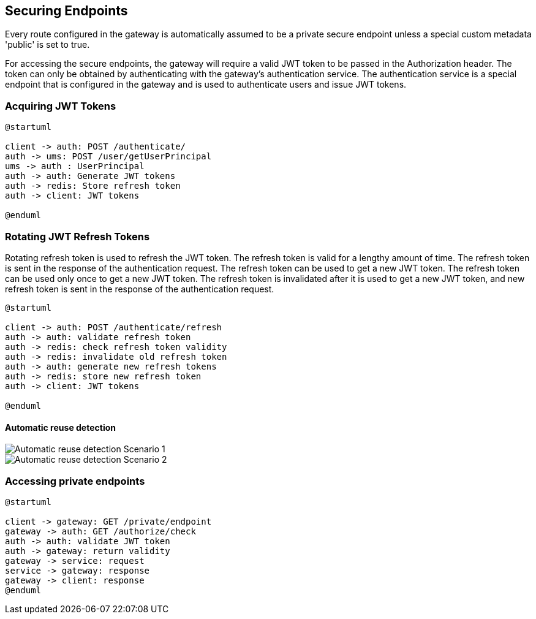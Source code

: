 == Securing Endpoints

Every route configured in the gateway is automatically assumed to be a private secure endpoint unless a special custom metadata 'public' is set to true.

For accessing the secure endpoints, the gateway will require a valid JWT token to be passed in the Authorization header.
The token can only be obtained by authenticating with the gateway's authentication service.
The authentication service is a special endpoint that is configured in the gateway and is used to authenticate users and issue JWT tokens.

=== Acquiring JWT Tokens

[plantuml,target=diagram-classes,format=svg]
....
@startuml

client -> auth: POST /authenticate/
auth -> ums: POST /user/getUserPrincipal
ums -> auth : UserPrincipal
auth -> auth: Generate JWT tokens
auth -> redis: Store refresh token
auth -> client: JWT tokens

@enduml
....

=== Rotating JWT Refresh Tokens
Rotating refresh token is used to refresh the JWT token. The refresh token is valid for a lengthy amount of time. The refresh token is sent in the response of the authentication request. The refresh token can be used to get a new JWT token. The refresh token can be used only once to get a new JWT token. The refresh token is invalidated after it is used to get a new JWT token, and new refresh token is sent in the response of the authentication request.


[plantuml,target=diagram-classes,format=svg]
....
@startuml

client -> auth: POST /authenticate/refresh
auth -> auth: validate refresh token
auth -> redis: check refresh token validity
auth -> redis: invalidate old refresh token
auth -> auth: generate new refresh tokens
auth -> redis: store new refresh token
auth -> client: JWT tokens

@enduml
....

==== Automatic reuse detection
image::https://images.ctfassets.net/cdy7uua7fh8z/33fe73R81Cpm6eTmOWfAnm/e7d168edc27861507a121910b32f1ee2/reuse-detection1.png[Automatic reuse detection Scenario 1]

image::https://images.ctfassets.net/cdy7uua7fh8z/36rAUgLOAqW7k7Fdl1eRN1/c1a57be5093416b50d42ec41a1e3a233/reuse-detection2.png[Automatic reuse detection Scenario 2]

=== Accessing private endpoints

[plantuml,target=diagram-classes,format=svg]
....
@startuml

client -> gateway: GET /private/endpoint
gateway -> auth: GET /authorize/check
auth -> auth: validate JWT token
auth -> gateway: return validity
gateway -> service: request
service -> gateway: response
gateway -> client: response
@enduml
....
